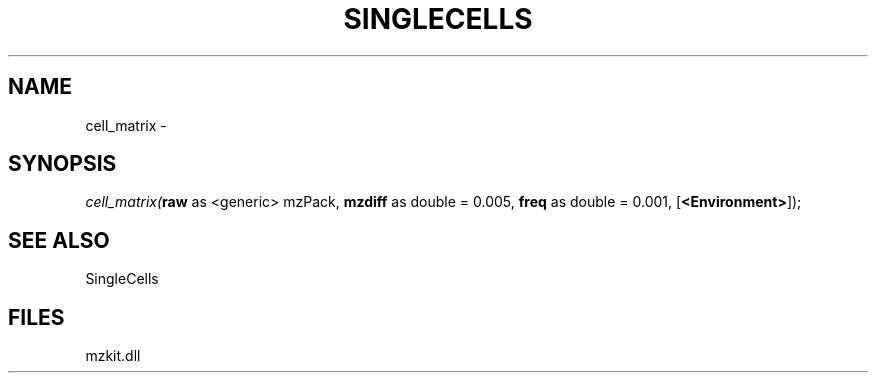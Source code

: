 .\" man page create by R# package system.
.TH SINGLECELLS 1 2000-Jan "cell_matrix" "cell_matrix"
.SH NAME
cell_matrix \- 
.SH SYNOPSIS
\fIcell_matrix(\fBraw\fR as <generic> mzPack, 
\fBmzdiff\fR as double = 0.005, 
\fBfreq\fR as double = 0.001, 
[\fB<Environment>\fR]);\fR
.SH SEE ALSO
SingleCells
.SH FILES
.PP
mzkit.dll
.PP
